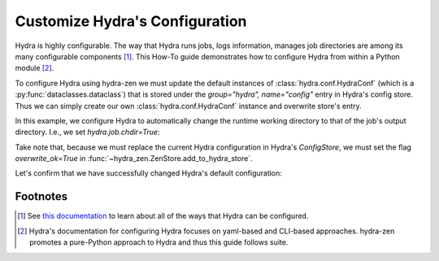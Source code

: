 .. meta::
   :description: Configuring Hydra.


===============================
Customize Hydra's Configuration
===============================

Hydra is highly configurable. The way that Hydra runs jobs, logs information, manages job directories are among its many configurable components [1]_. This How-To guide demonstrates how to configure Hydra from within a Python module [2]_.


To configure Hydra using hydra-zen we must update the default instances of :class:`hydra.conf.HydraConf` (which is a :py:func:`dataclasses.dataclass`) that is stored under the `group="hydra", name="config"` entry in Hydra's config store.
Thus we can simply create our own :class:`hydra.conf.HydraConf` instance and overwrite store's entry. 

In this example, we configure Hydra to automatically change the runtime working directory to that of the job's output directory. I.e., we set `hydra.job.chdir=True`:


.. code-block:: python
   :caption: Contents of `my_app.py`


   from hydra_zen import zen, store
   from hydra.conf import HydraConf, JobConf


   store(HydraConf(job=JobConf(chdir=True)), name="config", group="hydra")

   @store  # makes & stores an empty config called 'task'
   def task():
       import os
       print(f"working dir: {os.getcwd()}")


   if __name__ == "__main__":
       # notice the `overwite_ok` flag!
       store.add_to_hydra_store(overwrite_ok=True)
       zen(task).hydra_main(config_path=None, config_name="task", version_base="1.2")

Take note that, because we must replace the current Hydra configuration in Hydra's `ConfigStore`, we must set the flag `overwrite_ok=True` in :func:`~hydra_zen.ZenStore.add_to_hydra_store`.


Let's confirm that we have successfully changed Hydra's default configuration: 

.. code-block:: console
   :caption: Running our application using the default config.

   $ python my_app.py
   working dir: root/outputs/2023-01-20/17-48-19

   $ python my_app.py hydra.job.chdir=False
   working dir: root


Footnotes
=========
.. [1] See `this documentation <https://hydra.cc/docs/configure_hydra/intro/>`_ to learn about all of the ways that Hydra can be configured.
.. [2] Hydra's documentation for configuring Hydra focuses on yaml-based and CLI-based approaches. hydra-zen promotes a pure-Python approach to Hydra and thus this guide follows suite.